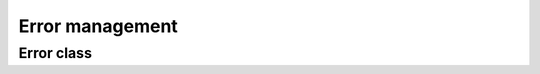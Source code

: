 
Error management
================

Error class
-----------

.. doxygenclass:: rfs::Error
   :members: